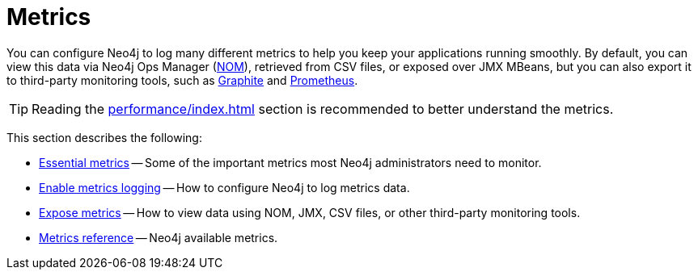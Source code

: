 :description: This chapter describes some essential metrics to monitor in Neo4j, how to enable their logging, and how to view them.
[role=enterprise-edition]
[[metrics]]
= Metrics

You can configure Neo4j to log many different metrics to help you keep your applications running smoothly.
By default, you can view this data via Neo4j Ops Manager (https://neo4j.com/docs/ops-manager/[NOM]), retrieved from CSV files, or exposed over JMX MBeans, but you can also export it to third-party monitoring tools, such as https://graphiteapp.org/[Graphite] and https://prometheus.io/[Prometheus].

[TIP]
====
Reading the xref:performance/index.adoc[] section is recommended to better understand the metrics.
====

This section describes the following:

** xref:monitoring/metrics/essential.adoc[Essential metrics] -- Some of the important metrics most Neo4j administrators need to monitor.
** xref:monitoring/metrics/enable.adoc[Enable metrics logging] -- How to configure Neo4j to log metrics data.
** xref:monitoring/metrics/expose.adoc[Expose metrics] -- How to view data using NOM, JMX, CSV files, or other third-party monitoring tools.
** xref:monitoring/metrics/reference.adoc[Metrics reference] -- Neo4j available metrics.

